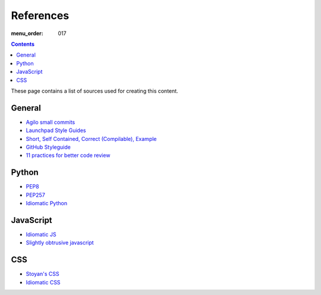 References
##########

:menu_order: 017

.. contents::

These page contains a list of sources used for creating this content.

General
=======

* `Agilo small commits`_
* `Launchpad Style Guides`_
* `Short, Self Contained, Correct (Compilable), Example`_
* `GitHub Styleguide`_
* `11 practices for better code review
  <https://www.ibm.com/developerworks/rational/library/11-proven-practices-for-peer-review>`_


Python
======

* `PEP8`_
* `PEP257`_
* `Idiomatic Python
  <http://python.net/~goodger/projects/pycon/2007/idiomatic/presentation.html>`_


JavaScript
==========

* `Idiomatic JS`_
* `Slightly obtrusive javascript`_


CSS
===

* `Stoyan's CSS`_
* `Idiomatic CSS`_


.. _Short, Self Contained, Correct (Compilable), Example: http://sscce.org

.. _Launchpad Style Guides: https://dev.launchpad.net/
.. _PEP8: http://www.python.org/dev/peps/pep-0008
.. _PEP257: http://www.python.org/dev/peps/pep-0257
.. _Agilo small commits: https://agilo.agilofortrac.com/wiki/agilo/dev/SmallCommits
.. _Stoyan's CSS: http://www.phpied.com/css-coding-conventions/
.. _Idiomatic CSS: https://github.com/necolas/idiomatic-css
.. _Idiomatic JS: https://github.com/rwldrn/idiomatic.js
.. _Slightly obtrusive javascript: http://ozmm.org/posts/slightly_obtrusive_javascript.html
.. _GitHub styleguide: https://github.com/styleguide
